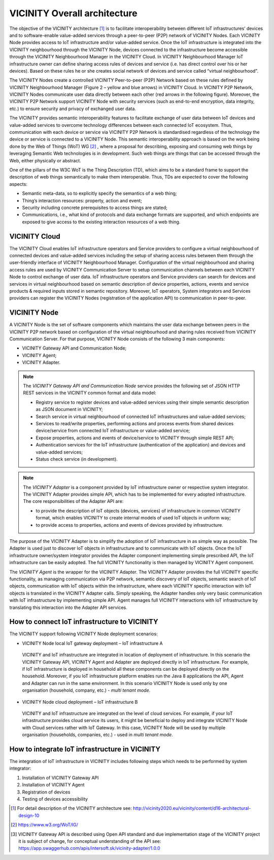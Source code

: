 =============================
VICINITY Overall architecture
=============================

The objective of the VICINITY architecture [#f1]_  is to facilitate interoperability between different IoT infrastructures’ devices and to software-enable value-added services through a peer-to-peer (P2P) network of VICINITY Nodes. Each VICINITY Node provides access to IoT infrastructure and/or value-added service. Once the IoT infrastructure is integrated into the VICINITY neighbourhood through the VICINITY Node, devices connected to the infrastructure become accessible through the VICINITY Neighbourhood Manager in the VICINITY Cloud. In VICINITY Neighbourhood Manager IoT infrastructure owner can define sharing access rules of devices and service (i.e. has direct control over his or her devices). Based on these rules he or she creates social network of devices and service called “virtual neighbourhood”.

The VICINITY Nodes create a controlled VICINITY Peer-to-peer (P2P) Network based on these rules defined by VICINITY Neighbourhood Manager (Figure 2 – yellow and blue arrows) in VICINITY Cloud. In VICINITY P2P Network, VICINITY Nodes communicate user data directly between each other (red arrows in the following figure). Moreover, the VICINITY P2P Network support VICINITY Node with security services (such as end-to-end encryption, data integrity, etc.) to ensure security and privacy of exchanged user data.

.. image:: images/vcnt_highlevel_arch.png

The VICINITY provides semantic interoperability features to facilitate exchange of user data between IoT devices and value-added services to overcome technology differences between each connected IoT ecosystem. Thus, communication with each device or service via VICINITY P2P Network is standardised regardless of the technology the device or service is connected to a VICINITY Node. This semantic interoperability approach is based on the work being done by the Web of Things (WoT) WG [#f2]_ , where a proposal for describing, exposing and consuming web things by leveraging Semantic Web technologies is in development. Such web things are things that can be accessed through the Web, either physically or abstract.

One of the pillars of the W3C WoT is the Thing Description (TD), which aims to be a standard frame to support the description of web things semantically to make them interoperable. Thus, TDs are expected to cover the following aspects:

* Semantic meta-data, so to explicitly specify the semantics of a web thing;
* Thing’s interaction resources: property, action and event;
* Security including concrete prerequisites to access things are stated;
* Communications, i.e., what kind of protocols and data exchange formats are supported, and which endpoints are exposed to give access to the existing interaction resources of a web thing.

--------------
VICINITY Cloud
--------------

The VICINITY Cloud enables IoT infrastructure operators and Service providers to configure a virtual neighbourhood of connected devices and value-added services including the setup of sharing access rules between them through the user-friendly interface of VICINITY Neighbourhood Manager. Configuration of the virtual neighbourhood and sharing access rules are used by VICINITY Communication Server to setup communication channels between each VICINITY Node to control exchange of user data. IoT infrastructure operators and Service providers can search for devices and services in virtual neighbourhood based on semantic description of device properties, actions, events and service products & required inputs stored in semantic repository. Moreover, IoT operators, System integrators and Services providers can register the VICINITY Nodes (registration of the application API) to communication in peer-to-peer.

-------------
VICINITY Node
-------------

A VICINITY Node is the set of software components which maintains the user data exchange between peers in the VICINITY P2P network based on configuration of the virtual neighbourhood and sharing rules received from VICINITY Communication Server. For that purpose, VICINITY Node consists of the following 3 main components:

* VICINITY Gateway API and Communication Node;
* VICINITY Agent;
* VICINITY Adapter.

.. image:: images/vcnt_node.png

.. note::
  The *VICINITY Gateway API and Communication Node* service provides the following set of JSON HTTP REST  services in the VICINITY common format and data model:

  * Registry service to register devices and value-added services using their simple semantic description as JSON document in VICINITY;
  * Search service in virtual neighbourhood of connected IoT infrastructures and value-added services;
  * Services to read/write properties, performing actions and process events from shared devices device/service from connected IoT infrastructure or value-added service;
  * Expose properties, actions and events of device/service to VICINITY through simple REST API;
  * Authentication services for the IoT infrastructure (authentication of the application) and devices and value-added services;
  * Status check service (in development).

.. note::
  The *VICINITY Adapter* is a component provided by IoT infrastructure owner or respective system integrator. The VICINITY Adapter provides simple API, which has to be implemented for every adopted infrastructure. The core responsibilities of the Adapter API are:

  * to provide the description of IoT objects (devices, services) of infrastructure in common VICINITY format, which enables VICINITY to create internal models of used IoT objects in uniform way;
  * to provide access to properties, actions and events of devices provided by infrastructure.

The purpose of the VICINITY Adapter is to simplify the adoption of IoT infrastructure in as simple way as possible. The Adapter is used just to discover IoT objects in infrastructure and to communicate with IoT objects. Once the IoT infrastructure owner/system integrator provides the Adapter component implementing simple prescribed API, the IoT infrastructure can be easily adopted. The full VICINITY functionality is then managed by VICINITY Agent component.


The *VICINITY Agent* is the wrapper for the VICINITY Adapter. The VICINITY Adapter provides the full VICINITY specific functionality, as managing communication via P2P network, semantic discovery of IoT objects, semantic search of IoT objects, communication with IoT objects within the infrastructure, where each VICINITY specific interaction with IoT objects is translated in the VICINITY Adapter calls.
Simply speaking, the Adapter handles only very basic communication with IoT infrastructure by implementing simple API. Agent manages full VICINITY interactions with IoT infrastructure by translating this interaction into the Adapter API services.

---------------------------------------------
How to connect IoT infrastructure to VICINITY
---------------------------------------------

The VICINITY support following VICINITY Node deployment scenarios:

*	VICINITY Node local IoT gateway deployment – IoT infrastructure A
  VICINITY and IoT infrastructure are integrated in location of deployment of infrastructure. In this scenario the VICINITY Gateway API, VICINITY Agent and Adapter are deployed directly in IoT infrastructure. For example, if IoT infrastructure is deployed in household all these components can be deployed directly on the household. Moreover, if you IoT infrastructure platform enables run the Java 8 applications the API, Agent and Adapter can run in the same environment. In this scenario VICINITY Node is used only by one organisation (household, company, etc.) - *multi tenant mode*.
*	VICINITY Node cloud deployment – IoT infrastructure B
  VICINITY and IoT infrastructure are integrated on the level of cloud services. For example, if your IoT infrastructure provides cloud service its users, it might be beneficial to deploy and integrate VICINITY Node with Cloud services rather with IoT Gateway. In this case, VICINITY Node will be used by multiple organisation (households, companies, etc.) - used in *multi tenant mode*.

.. image :: images/vcnt_connect_infra.png

-----------------------------------------------
How to integrate IoT infrastructure in VICINITY
-----------------------------------------------

The integration of IoT infrastructure in VICINITY includes following steps which needs to be performed by system integrator:

#. Installation of VICINITY Gateway API

#. Installation of VICINITY Agent

#. Registration of devices

#. Testing of devices accessibility


.. [#f1] For detail description of the VICINITY architecture see: http://vicinity2020.eu/vicinity/content/d16-architectural-design-10
.. [#f2] https://www.w3.org/WoT/IG/
.. [#f3] VICINITY Gateway API is described using Open API standard and due implementation stage of the VICINITY project it is subject of change, for conceptual understanding of the API see: https://app.swaggerhub.com/apis/intersoft.sk/vicinity-adapter/1.0.0
